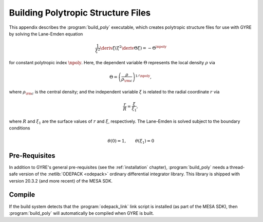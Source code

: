 .. _build-poly:

***********************************
Building Polytropic Structure Files
***********************************

This appendix describes the :program:`build_poly` executable, which
creates polytropic structure files for use with GYRE by solving the
Lane-Emden equation

.. math::

   \frac{1}{\xi^{2}} \deriv{}{\xi} \left( \xi^{2} \deriv{\Theta}{\xi} \right) = - \Theta^{\npoly}

for constant polytropic index :math:`\npoly`. Here, the dependent
variable :math:`\Theta` represents the local density :math:`\rho` via

.. math::

   \Theta = \left( \frac{\rho}{\rho_{\rm c}} \right)^{1/\npoly},

where :math:`\rho_{\rm c}` is the central density; and the independent
variable :math:`\xi` is related to the radial coordinate :math:`r`
via

.. math::

   \frac{r}{R} = \frac{\xi}{\xi_{1}},

where :math:`R` and :math:`\xi_{1}` are the surface values of
:math:`r` and :math:`\xi`, respectively. The Lane-Emden is solved
subject to the boundary conditions

.. math::

   \theta(0) = 1, \qquad \theta(\xi_{1}) = 0

Pre-Requisites
==============

In addition to GYRE's general pre-requisites (see the
:ref:`installation` chapter), :program:`build_poly` needs a
thread-safe version of the :netlib:`ODEPACK <odepack>` ordinary
differential integrator library. This library is shipped with version
20.3.2 (and more recent) of the MESA SDK.

Compile
=======

If the build system detects that the :program:`odepack_link` link
script is installed (as part of the MESA SDK), then
:program:`build_poly` will automatically be compiled when GYRE is
built.




